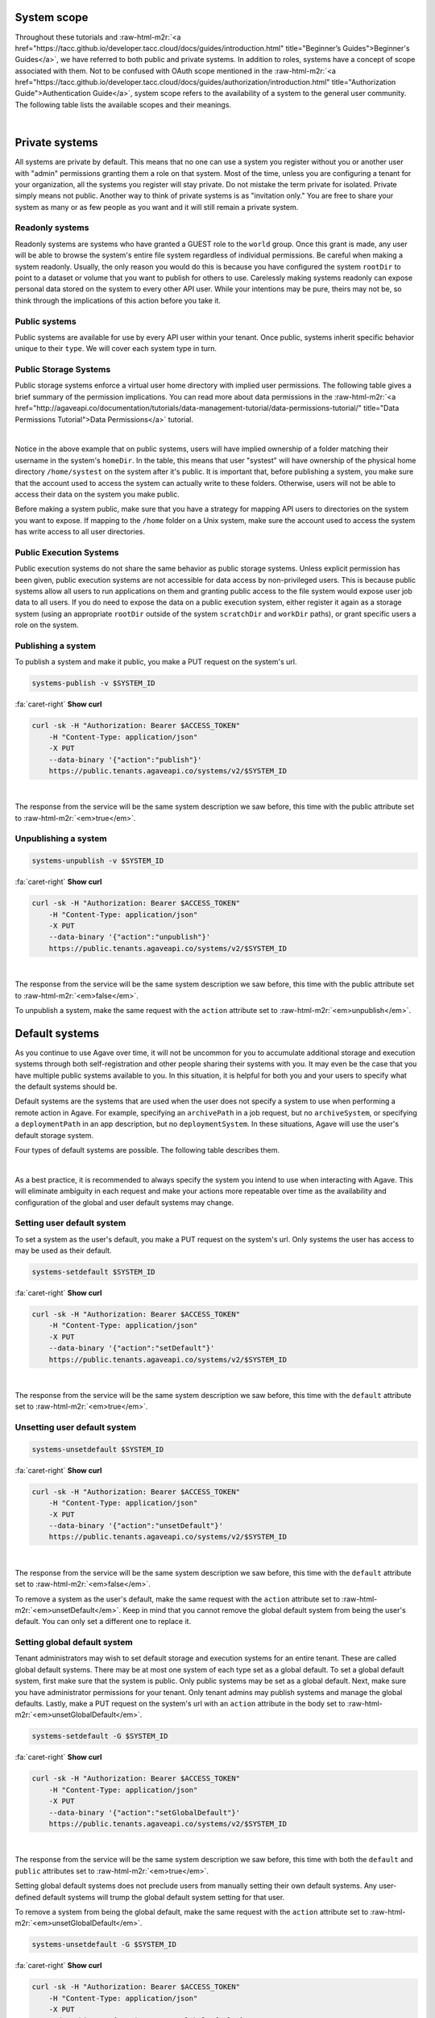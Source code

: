 .. role:: raw-html-m2r(raw)
   :format: html


System scope
============

Throughout these tutorials and :raw-html-m2r:`<a href="https://tacc.github.io/developer.tacc.cloud/docs/guides/introduction.html" title="Beginner’s Guides">Beginner's Guides</a>`\ , we have referred to both public and private systems. In addition to roles, systems have a concept of scope associated with them. Not to be confused with OAuth scope mentioned in the :raw-html-m2r:`<a href="https://tacc.github.io/developer.tacc.cloud/docs/guides/authorization/introduction.html" title="Authorization Guide">Authentication Guide</a>`\ , system scope refers to the availability of a system to the general user community. The following table lists the available scopes and their meanings.


.. raw:: html

   <table border="1px" cellpadding="5">
       <thead>
           <tr>
               <th>Scope</th>
               <th>Required role</th>
               <th>Description</th>
           </tr>
       </thead>
       <tbody>
           <tr>
               <td>private</td>
               <td>Admin</td>
               <td>System is visible and available for use to the owner and to anyone whom they grant a role.</td>
           </tr>
           <tr>
               <td>read only</td>
               <td>Tenant admin</td>
               <td>Storage system is visible and available for data browsing and download by any API user. Write access is restricted unless explicitly granted to a specific user.</td>
           </tr>
           <tr>
               <td>public</td>
               <td>Tenant admin</td>
               <td>System is visible and available to all users for reading and writing. Virtual user home directories are enforced and write access outside of a user's home directory is restricted unless explicitly granted by a system admin.</td>
           </tr>
       </tbody>
   </table>
|

Private systems
===============

All systems are private by default. This means that no one can use a system you register without you or another user with "admin" permissions granting them a role on that system. Most of the time, unless you are configuring a tenant for your organization, all the systems you register will stay private. Do not mistake the term private for isolated. Private simply means not public. Another way to think of private systems is as "invitation only." You are free to share your system as many or as few people as you want and it will still remain a private system.

Readonly systems
----------------

Readonly systems are systems who have granted a GUEST role to the ``world`` group. Once this grant is made, any user will be able to browse the system's entire file system regardless of individual permissions. Be careful when making a system readonly. Usually, the only reason you would do this is because you have configured the system ``rootDir`` to point to a dataset or volume that you want to publish for others to use. Carelessly making systems readonly can expose personal data stored on the system to every other API user. While your intentions may be pure, theirs may not be, so think through the implications of this action before you take it.

Public systems
--------------

Public systems are available for use by every API user within your tenant. Once public, systems inherit specific behavior unique to their ``type``. We will cover each system type in turn.

Public Storage Systems
----------------------

Public storage systems enforce a virtual user home directory with implied user permissions. The following table gives a brief summary of the permission implications. You can read more about data permissions in the :raw-html-m2r:`<a href="http://agaveapi.co/documentation/tutorials/data-management-tutorial/data-permissions-tutorial/" title="Data Permissions Tutorial">Data Permissions</a>` tutorial.


.. raw:: html

   <table border="1px" cellpadding="5">
       <thead>
           <tr>
               <th><code>rootDir</code></th>
               <th><code>homeDir</code></th>
               <th>URL path</th>
               <th>User permission</th>
           </tr>
       </thead>
       <tbody>
           <tr>
               <td>/</td>
               <td>/home</td>
               <td>&mdash;</td>
               <td>READ</td>
           </tr>
           <tr>
               <td>/</td>
               <td>/home</td>
               <td>/</td>
               <td>READ</td>
           </tr>
           <tr>
               <td>/</td>
               <td>/home</td>
               <td>/var</td>
               <td>READ</td>
           </tr>
           <tr>
               <td>/</td>
               <td>/home</td>
               <td>systest</td>
               <td>ALL</td>
           </tr>
           <tr>
               <td>/</td>
               <td>/home</td>
               <td>systest/some/subdir</td>
               <td>ALL</td>
           </tr>
           <tr>
               <td>/</td>
               <td>/home</td>
               <td>rjohnson</td>
               <td>NONE</td>
           </tr>
       </tbody>
   </table>
|

Notice in the above example that on public systems, users will have implied ownership of a folder matching their username in the system's ``homeDir``. In the table, this means that user "systest" will have ownership of the physical home directory ``/home/systest`` on the system after it's public. It is important that, before publishing a system, you make sure that the account used to access the system can actually write to these folders. Otherwise, users will not be able to access their data on the system you make public.

Before making a system public, make sure that you have a strategy for mapping API users to directories on the system you want to expose. If mapping to the ``/home`` folder on a Unix system, make sure the account used to access the system has write access to all user directories.

Public Execution Systems
------------------------

Public execution systems do not share the same behavior as public storage systems. Unless explicit permission has been given, public execution systems are not accessible for data access by non-privileged users. This is because public systems allow all users to run applications on them and granting public access to the file system would expose user job data to all users. If you do need to expose the data on a public execution system, either register it again as a storage system (using an appropriate ``rootDir`` outside of the system ``scratchDir`` and ``workDir`` paths), or grant specific users a role on the system.

Publishing a system
-------------------

To publish a system and make it public, you make a PUT request on the system's url.

.. code-block:: plaintext

   systems-publish -v $SYSTEM_ID

.. container:: foldable

     .. container:: header

        :fa:`caret-right`
        **Show curl**

     .. code-block:: shell

        curl -sk -H "Authorization: Bearer $ACCESS_TOKEN"
            -H "Content-Type: application/json"
            -X PUT
            --data-binary '{"action":"publish"}'
            https://public.tenants.agaveapi.co/systems/v2/$SYSTEM_ID
|


The response from the service will be the same system description we saw before, this time with the public attribute set to :raw-html-m2r:`<em>true</em>`.

Unpublishing a system
---------------------

.. code-block:: plaintext

   systems-unpublish -v $SYSTEM_ID

.. container:: foldable

     .. container:: header

        :fa:`caret-right`
        **Show curl**

     .. code-block:: shell

        curl -sk -H "Authorization: Bearer $ACCESS_TOKEN"
            -H "Content-Type: application/json"
            -X PUT
            --data-binary '{"action":"unpublish"}'
            https://public.tenants.agaveapi.co/systems/v2/$SYSTEM_ID
|


The response from the service will be the same system description we saw before, this time with the public attribute set to :raw-html-m2r:`<em>false</em>`.

To unpublish a system, make the same request with the ``action`` attribute set to :raw-html-m2r:`<em>unpublish</em>`.

Default systems
===============

As you continue to use Agave over time, it will not be uncommon for you to accumulate additional storage and execution systems through both self-registration and other people sharing their systems with you. It may even be the case that you have multiple public systems available to you. In this situation, it is helpful for both you and your users to specify what the default systems should be.

Default systems are the systems that are used when the user does not specify a system to use when performing a remote action in Agave. For example, specifying an ``archivePath`` in a job request, but no ``archiveSystem``\ , or specifying a ``deploymentPath`` in an app description, but no ``deploymentSystem``. In these situations, Agave will use the user's default storage system.

Four types of default systems are possible. The following table describes them.


.. raw:: html

   <table border="1px" cellpadding="5">
       <thead>
           <tr>
               <th>Type</th>
               <th>Scope</th>
               <th>Role needed to set</th>
               <th>Description</th>
           </tr>
       </thead>
       <tbody>
           <tr>
               <td>storage</td>
               <td>user default</td>
               <td>USER</td>
               <td>Default storage system for an individual user. This takes priority over any global defaults and will be used in all data operations in leu of a system being specified for this user.</td>
           </tr>
           <tr>
               <td>storage</td>
               <td>global default</td>
               <td>Tenant admin</td>
               <td>Default storage system for an entire tenant. This will be used as the default storage system whenever a user has not explicitly specified another. Only public systems may be made the global default.</td>
           </tr>
           <tr>
               <td>execution</td>
               <td>user default</td>
               <td>USER</td>
               <td>Default execution system for an individual user. This takes priority over any global defaults and will be used in all app and job operations in leu of an execution system being specified for this user. In the case of app registration, normal user role requirements apply.</td>
           </tr>
           <tr>
               <td>execution</td>
               <td>global default</td>
               <td>Tenant admin</td>
               <td>Default execution system for an entire tenant. This will be used as the default execution system whenever a user has not explicitly specified another. Only public systems may be made the global default.</td>
           </tr>
       </tbody>
   </table>
|

As a best practice, it is recommended to always specify the system you intend to use when interacting with Agave. This will eliminate ambiguity in each request and make your actions more repeatable over time as the availability and configuration of the global and user default systems may change.

Setting user default system
---------------------------

To set a system as the user's default, you make a PUT request on the system's url. Only systems the user has access to may be used as their default.

.. code-block:: plaintext

   systems-setdefault $SYSTEM_ID

.. container:: foldable

     .. container:: header

        :fa:`caret-right`
        **Show curl**

     .. code-block:: shell

        curl -sk -H "Authorization: Bearer $ACCESS_TOKEN"
            -H "Content-Type: application/json"
            -X PUT
            --data-binary '{"action":"setDefault"}'
            https://public.tenants.agaveapi.co/systems/v2/$SYSTEM_ID
|


The response from the service will be the same system description we saw before, this time with the ``default`` attribute set to :raw-html-m2r:`<em>true</em>`.

Unsetting user default system
-----------------------------

.. code-block:: plaintext

   systems-unsetdefault $SYSTEM_ID

.. container:: foldable

     .. container:: header

        :fa:`caret-right`
        **Show curl**

     .. code-block:: shell

        curl -sk -H "Authorization: Bearer $ACCESS_TOKEN"
            -H "Content-Type: application/json"
            -X PUT
            --data-binary '{"action":"unsetDefault"}'
            https://public.tenants.agaveapi.co/systems/v2/$SYSTEM_ID
|


The response from the service will be the same system description we saw before, this time with the ``default`` attribute set to :raw-html-m2r:`<em>false</em>`.

To remove a system as the user's default, make the same request with the ``action`` attribute set to :raw-html-m2r:`<em>unsetDefault</em>`. Keep in mind that you cannot remove the global default system from being the user's default. You can only set a different one to replace it.

Setting global default system
-----------------------------

Tenant administrators may wish to set default storage and execution systems for an entire tenant. These are called global default systems. There may be at most one system of each type set as a global default. To set a global default system, first make sure that the system is public. Only public systems may be set as a global default. Next, make sure you have administrator permissions for your tenant. Only tenant admins may publish systems and manage the global defaults. Lastly, make a PUT request on the system's url with an ``action`` attribute in the body set to :raw-html-m2r:`<em>unsetGlobalDefault</em>`.

.. code-block:: plaintext

   systems-setdefault -G $SYSTEM_ID

.. container:: foldable

     .. container:: header

        :fa:`caret-right`
        **Show curl**

     .. code-block:: shell

        curl -sk -H "Authorization: Bearer $ACCESS_TOKEN"
            -H "Content-Type: application/json"
            -X PUT
            --data-binary '{"action":"setGlobalDefault"}'
            https://public.tenants.agaveapi.co/systems/v2/$SYSTEM_ID
|


The response from the service will be the same system description we saw before, this time with both the ``default`` and ``public`` attributes set to :raw-html-m2r:`<em>true</em>`.

Setting global default systems does not preclude users from manually setting their own default systems. Any user-defined default systems will trump the global default system setting for that user.

To remove a system from being the global default, make the same request with the ``action`` attribute set to :raw-html-m2r:`<em>unsetGlobalDefault</em>`.

.. code-block:: plaintext

   systems-unsetdefault -G $SYSTEM_ID

.. container:: foldable

     .. container:: header

        :fa:`caret-right`
        **Show curl**

     .. code-block:: shell

        curl -sk -H "Authorization: Bearer $ACCESS_TOKEN"
            -H "Content-Type: application/json"
            -X PUT
            --data-binary '{"action":"unsetGlobalDefault"}'
            https://public.tenants.agaveapi.co/systems/v2/$SYSTEM_ID
|


This time the response from the service will have ``default`` set to :raw-html-m2r:`<em>false</em>` and ``public`` set to :raw-html-m2r:`<em>true</em>`.
